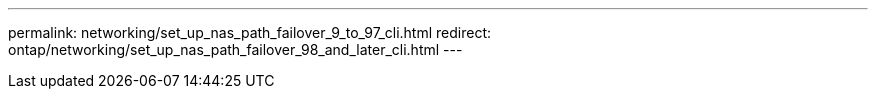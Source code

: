 ---
permalink: networking/set_up_nas_path_failover_9_to_97_cli.html
redirect: ontap/networking/set_up_nas_path_failover_98_and_later_cli.html
---

// Created via automation at 2025-03-24 11:48:39.885421